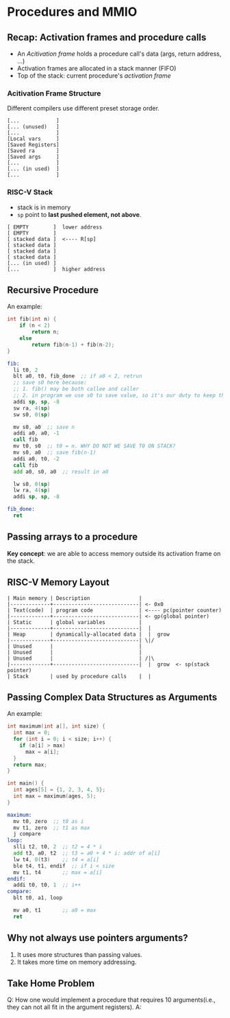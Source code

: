 * Procedures and MMIO

** Recap: Activation frames and procedure calls

- An /Acitivation frame/ holds a procedure call's data (args, return address, ...)
- Activation frames are allocated in a stack manner (FIFO)
- Top of the stack: current procedure's /activation frame/

*** Acitivation Frame Structure

Different compilers use different preset storage order.

#+begin_example
[...            ]
[... (unused)   ]
[...            ]
[Local vars     ]
[Saved Registers]
[Saved ra       ]
[Saved args     ]
[...            ]
[... (in used)  ]
[...            ]
#+end_example

*** RISC-V Stack

- stack is in memory
- =sp= point to *last pushed element, not above*.

#+begin_example
[ EMPTY        ]  lower address
[ EMPTY        ]
[ stacked data ]  <---- R[sp]
[ stacked data ]
[ stacked data ]
[ stacked data ]
[... (in used) ]
[...           ]  higher address
#+end_example

** Recursive Procedure

An example:

#+begin_src c
int fib(int n) {
    if (n < 2)
        return n;
    else
        return fib(n-1) + fib(n-2);
}
#+end_src

#+begin_src asm
fib:
  li t0, 2
  blt a0, t0, fib_done  ;; if a0 < 2, retrun
  ;; save s0 here because:
  ;; 1. fib() may be both callee and caller
  ;; 2. in program we use s0 to save value, so it's our duty to keep this value
  addi sp, sp, -8
  sw ra, 4(sp)
  sw s0, 0(sp)

  mv s0, a0  ;; save n
  addi a0, a0, -1
  call fib
  mv t0, s0  ;; t0 = n. WHY DO NOT WE SAVE T0 ON STACK?
  mv s0, a0  ;; save fib(n-1)
  addi a0, t0, -2
  call fib
  add a0, s0, a0  ;; result in a0

  lw s0, 0(sp)
  lw ra, 4(sp)
  addi sp, sp, -8

fib_done:
  ret
#+end_src

** Passing arrays to a procedure

*Key concept*: we are able to access memory outside its activation frame on the stack.

** RISC-V Memory Layout

#+begin_example
| Main memory | Description                |
|-------------+----------------------------| <- 0x0
| Text(code)  | program code               | <---- pc(pointer counter)
|-------------+----------------------------| <- gp(global pointer)
| Static      | global variables           |
|-------------+----------------------------|  |
| Heap        | dynamically-allocated data |  |  grow
|-------------+----------------------------| \|/
| Unused      |                            |
| Unused      |                            |
| Unused      |                            | /|\
|-------------+----------------------------|  |  grow  <- sp(stack pointer)
| Stack       | used by procedure calls    |  |
#+end_example

** Passing Complex Data Structures as Arguments

An example:

#+begin_src c
int maximum(int a[], int size) {
  int max = 0;
  for (int i = 0; i < size; i++) {
    if (a[i] > max)
      max = a[i];
  }
  return max;
}

int main() {
  int ages[5] = {1, 2, 3, 4, 5};
  int max = maximum(ages, 5);
}
#+end_src

#+begin_src asm
maximum:
  mv t0, zero  ;; t0 as i
  mv t1, zero  ;; t1 as max
  j compare
loop:
  slli t2, t0, 2  ;; t2 = 4 * i
  add t3, a0, t2  ;; t3 = a0 + 4 * i: addr of a[i]
  lw t4, 0(t3)    ;; t4 = a[i]
  ble t4, t1, endif  ;; if i < size
  mv t1, t4       ;; max = a[i]
endif:
  addi t0, t0, 1  ;; i++
compare:
  blt t0, a1, loop

  mv a0, t1       ;; a0 = max
  ret
#+end_src

** Why not always use pointers arguments?

1. It uses more structures than passing values.
2. It takes more time on memory addressing.

** Take Home Problem

Q: How one would implement a procedure that requires 10 arguments(i.e., they can not all fit in the argument registers).
A:
